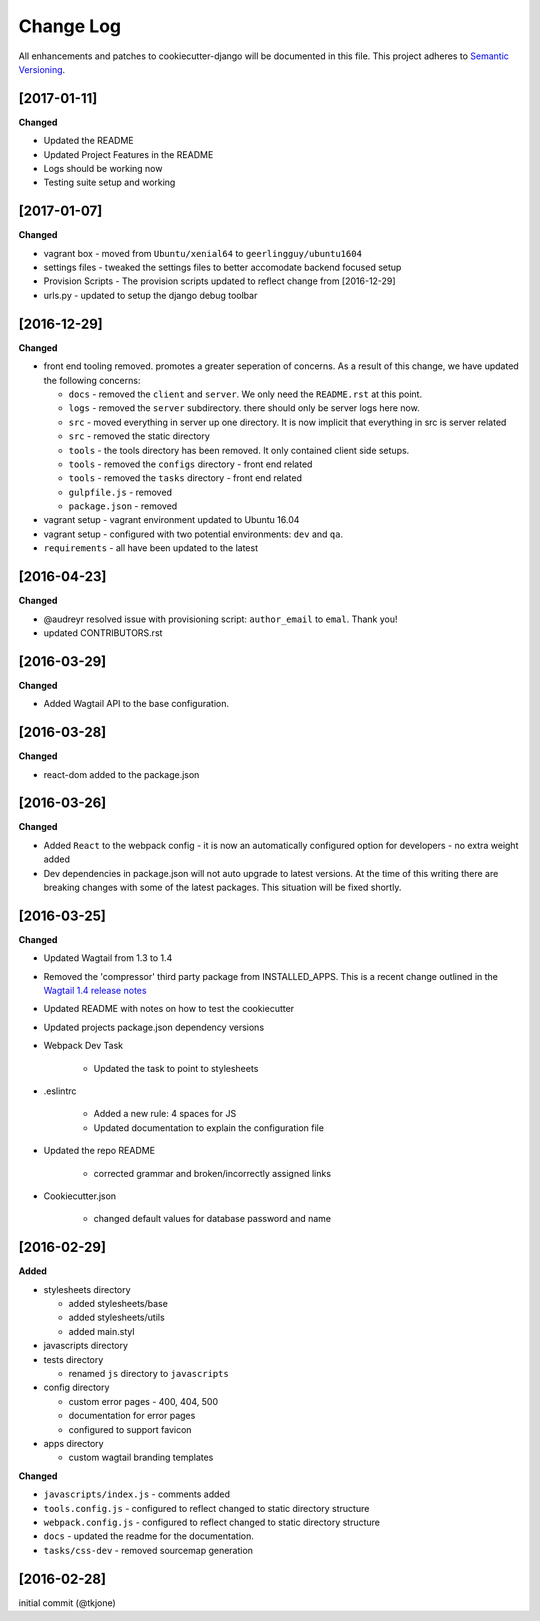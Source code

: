 **********
Change Log
**********

All enhancements and patches to cookiecutter-django will be documented in this file. This project adheres to `Semantic Versioning`_.

[2017-01-11]
============

**Changed**

* Updated the README
* Updated Project Features in the README
* Logs should be working now
* Testing suite setup and working

[2017-01-07]
============

**Changed**

* vagrant box - moved from ``Ubuntu/xenial64`` to ``geerlingguy/ubuntu1604``
* settings files - tweaked the settings files to better accomodate backend focused setup
* Provision Scripts - The provision scripts updated to reflect change from [2016-12-29]
* urls.py - updated to setup the django debug toolbar

[2016-12-29]
============

**Changed**

* front end tooling removed.  promotes a greater seperation of concerns.  As a result of this change, we have updated the following concerns:

  - ``docs`` - removed the ``client`` and ``server``.  We only need the ``README.rst`` at this point.
  - ``logs`` - removed the ``server`` subdirectory.  there should only be server logs here now.
  - ``src`` - moved everything in server up one directory.  It is now implicit that everything in src is server related
  - ``src`` - removed the static directory
  - ``tools`` - the tools directory has been removed.  It only contained client side setups.
  - ``tools`` - removed the ``configs`` directory - front end related
  - ``tools`` - removed the ``tasks`` directory - front end related
  - ``gulpfile.js`` - removed
  - ``package.json`` - removed

* vagrant setup - vagrant environment updated to Ubuntu 16.04
* vagrant setup - configured with two potential environments:  ``dev`` and ``qa``.
* ``requirements`` - all have been updated to the latest

[2016-04-23]
============

**Changed**

* @audreyr resolved issue with provisioning script:  ``author_email`` to ``emal``.  Thank you!
* updated CONTRIBUTORS.rst

[2016-03-29]
============

**Changed**

* Added Wagtail API to the base configuration.

[2016-03-28]
============

**Changed**

* react-dom added to the package.json


[2016-03-26]
============

**Changed**

* Added ``React`` to the webpack config - it is now an automatically configured option for developers - no extra weight added

* Dev dependencies in package.json will not auto upgrade to latest versions.  At the time of this writing there are breaking changes with some of the latest packages.  This situation will be fixed shortly.

[2016-03-25]
============

**Changed**

* Updated Wagtail from 1.3 to 1.4

* Removed the 'compressor' third party package from INSTALLED_APPS.  This is a recent change outlined in the `Wagtail 1.4 release notes`_

* Updated README with notes on how to test the cookiecutter

* Updated projects package.json dependency versions

* Webpack Dev Task

    - Updated the task to point to stylesheets

* .eslintrc

    - Added a new rule:  4 spaces for JS
    - Updated documentation to explain the configuration file

* Updated the repo README

    - corrected grammar and broken/incorrectly assigned links

* Cookiecutter.json

    - changed default values for database password and name

[2016-02-29]
============

**Added**

* stylesheets directory

  - added stylesheets/base
  - added stylesheets/utils
  - added main.styl

* javascripts directory
* tests directory

  - renamed ``js`` directory to ``javascripts``

* config directory

  - custom error pages - 400, 404, 500
  - documentation for error pages
  - configured to support favicon

* apps directory

  - custom wagtail branding templates

**Changed**

* ``javascripts/index.js`` - comments added
* ``tools.config.js`` - configured to reflect changed to static directory structure
* ``webpack.config.js`` - configured to reflect changed to static directory structure
* ``docs`` - updated the readme for the documentation.
* ``tasks/css-dev`` - removed sourcemap generation

[2016-02-28]
============

initial commit (@tkjone)

.. _Semantic Versioning: http://semver.org/
.. _Wagtail 1.4 release notes: http://docs.wagtail.io/en/v1.4.1/releases/1.4.html
